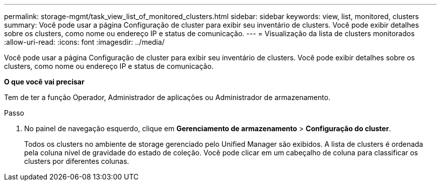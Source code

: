 ---
permalink: storage-mgmt/task_view_list_of_monitored_clusters.html 
sidebar: sidebar 
keywords: view, list, monitored, clusters 
summary: Você pode usar a página Configuração de cluster para exibir seu inventário de clusters. Você pode exibir detalhes sobre os clusters, como nome ou endereço IP e status de comunicação. 
---
= Visualização da lista de clusters monitorados
:allow-uri-read: 
:icons: font
:imagesdir: ../media/


[role="lead"]
Você pode usar a página Configuração de cluster para exibir seu inventário de clusters. Você pode exibir detalhes sobre os clusters, como nome ou endereço IP e status de comunicação.

*O que você vai precisar*

Tem de ter a função Operador, Administrador de aplicações ou Administrador de armazenamento.

.Passo
. No painel de navegação esquerdo, clique em *Gerenciamento de armazenamento* > *Configuração do cluster*.
+
Todos os clusters no ambiente de storage gerenciado pelo Unified Manager são exibidos. A lista de clusters é ordenada pela coluna nível de gravidade do estado de coleção. Você pode clicar em um cabeçalho de coluna para classificar os clusters por diferentes colunas.


